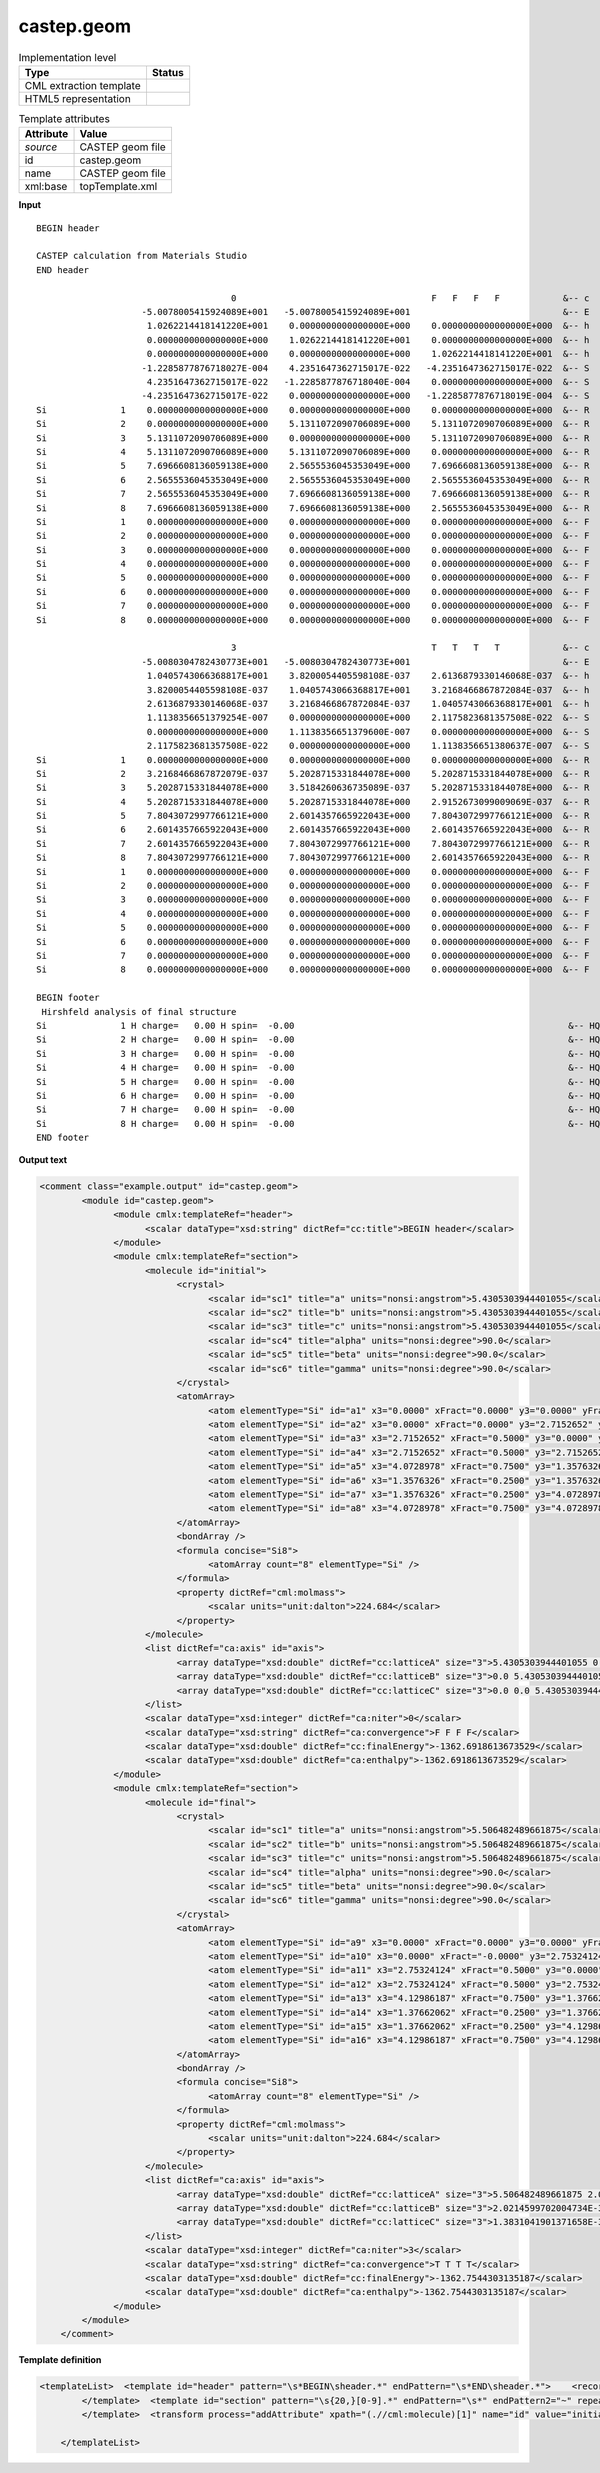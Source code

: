 .. _castep.geom-d3e51486:

castep.geom
===========

.. table:: Implementation level

   +----------------------------------------------------------------------------------------------------------------------------+----------------------------------------------------------------------------------------------------------------------------+
   | Type                                                                                                                       | Status                                                                                                                     |
   +============================================================================================================================+============================================================================================================================+
   | CML extraction template                                                                                                    | |image1|                                                                                                                   |
   +----------------------------------------------------------------------------------------------------------------------------+----------------------------------------------------------------------------------------------------------------------------+
   | HTML5 representation                                                                                                       | |image2|                                                                                                                   |
   +----------------------------------------------------------------------------------------------------------------------------+----------------------------------------------------------------------------------------------------------------------------+

.. table:: Template attributes

   +----------------------------------------------------------------------------------------------------------------------------+----------------------------------------------------------------------------------------------------------------------------+
   | Attribute                                                                                                                  | Value                                                                                                                      |
   +============================================================================================================================+============================================================================================================================+
   | *source*                                                                                                                   | CASTEP geom file                                                                                                           |
   +----------------------------------------------------------------------------------------------------------------------------+----------------------------------------------------------------------------------------------------------------------------+
   | id                                                                                                                         | castep.geom                                                                                                                |
   +----------------------------------------------------------------------------------------------------------------------------+----------------------------------------------------------------------------------------------------------------------------+
   | name                                                                                                                       | CASTEP geom file                                                                                                           |
   +----------------------------------------------------------------------------------------------------------------------------+----------------------------------------------------------------------------------------------------------------------------+
   | xml:base                                                                                                                   | topTemplate.xml                                                                                                            |
   +----------------------------------------------------------------------------------------------------------------------------+----------------------------------------------------------------------------------------------------------------------------+

.. container:: formalpara-title

   **Input**

::

    BEGIN header
     
    CASTEP calculation from Materials Studio                                        
    END header
     
                                         0                                     F   F   F   F            &-- c
                        -5.0078005415924089E+001   -5.0078005415924089E+001                             &-- E
                         1.0262214418141220E+001    0.0000000000000000E+000    0.0000000000000000E+000  &-- h
                         0.0000000000000000E+000    1.0262214418141220E+001    0.0000000000000000E+000  &-- h
                         0.0000000000000000E+000    0.0000000000000000E+000    1.0262214418141220E+001  &-- h
                        -1.2285877876718027E-004    4.2351647362715017E-022   -4.2351647362715017E-022  &-- S
                         4.2351647362715017E-022   -1.2285877876718040E-004    0.0000000000000000E+000  &-- S
                        -4.2351647362715017E-022    0.0000000000000000E+000   -1.2285877876718019E-004  &-- S
    Si              1    0.0000000000000000E+000    0.0000000000000000E+000    0.0000000000000000E+000  &-- R
    Si              2    0.0000000000000000E+000    5.1311072090706089E+000    5.1311072090706089E+000  &-- R
    Si              3    5.1311072090706089E+000    0.0000000000000000E+000    5.1311072090706089E+000  &-- R
    Si              4    5.1311072090706089E+000    5.1311072090706089E+000    0.0000000000000000E+000  &-- R
    Si              5    7.6966608136059138E+000    2.5655536045353049E+000    7.6966608136059138E+000  &-- R
    Si              6    2.5655536045353049E+000    2.5655536045353049E+000    2.5655536045353049E+000  &-- R
    Si              7    2.5655536045353049E+000    7.6966608136059138E+000    7.6966608136059138E+000  &-- R
    Si              8    7.6966608136059138E+000    7.6966608136059138E+000    2.5655536045353049E+000  &-- R
    Si              1    0.0000000000000000E+000    0.0000000000000000E+000    0.0000000000000000E+000  &-- F
    Si              2    0.0000000000000000E+000    0.0000000000000000E+000    0.0000000000000000E+000  &-- F
    Si              3    0.0000000000000000E+000    0.0000000000000000E+000    0.0000000000000000E+000  &-- F
    Si              4    0.0000000000000000E+000    0.0000000000000000E+000    0.0000000000000000E+000  &-- F
    Si              5    0.0000000000000000E+000    0.0000000000000000E+000    0.0000000000000000E+000  &-- F
    Si              6    0.0000000000000000E+000    0.0000000000000000E+000    0.0000000000000000E+000  &-- F
    Si              7    0.0000000000000000E+000    0.0000000000000000E+000    0.0000000000000000E+000  &-- F
    Si              8    0.0000000000000000E+000    0.0000000000000000E+000    0.0000000000000000E+000  &-- F
       
                                         3                                     T   T   T   T            &-- c
                        -5.0080304782430773E+001   -5.0080304782430773E+001                             &-- E
                         1.0405743066368817E+001    3.8200054405598108E-037    2.6136879330146068E-037  &-- h
                         3.8200054405598108E-037    1.0405743066368817E+001    3.2168466867872084E-037  &-- h
                         2.6136879330146068E-037    3.2168466867872084E-037    1.0405743066368817E+001  &-- h
                         1.1138356651379254E-007    0.0000000000000000E+000    2.1175823681357508E-022  &-- S
                         0.0000000000000000E+000    1.1138356651379600E-007    0.0000000000000000E+000  &-- S
                         2.1175823681357508E-022    0.0000000000000000E+000    1.1138356651380637E-007  &-- S
    Si              1    0.0000000000000000E+000    0.0000000000000000E+000    0.0000000000000000E+000  &-- R
    Si              2    3.2168466867872079E-037    5.2028715331844078E+000    5.2028715331844078E+000  &-- R
    Si              3    5.2028715331844078E+000    3.5184260636735089E-037    5.2028715331844078E+000  &-- R
    Si              4    5.2028715331844078E+000    5.2028715331844078E+000    2.9152673099009069E-037  &-- R
    Si              5    7.8043072997766121E+000    2.6014357665922043E+000    7.8043072997766121E+000  &-- R
    Si              6    2.6014357665922043E+000    2.6014357665922043E+000    2.6014357665922043E+000  &-- R
    Si              7    2.6014357665922043E+000    7.8043072997766121E+000    7.8043072997766121E+000  &-- R
    Si              8    7.8043072997766121E+000    7.8043072997766121E+000    2.6014357665922043E+000  &-- R
    Si              1    0.0000000000000000E+000    0.0000000000000000E+000    0.0000000000000000E+000  &-- F
    Si              2    0.0000000000000000E+000    0.0000000000000000E+000    0.0000000000000000E+000  &-- F
    Si              3    0.0000000000000000E+000    0.0000000000000000E+000    0.0000000000000000E+000  &-- F
    Si              4    0.0000000000000000E+000    0.0000000000000000E+000    0.0000000000000000E+000  &-- F
    Si              5    0.0000000000000000E+000    0.0000000000000000E+000    0.0000000000000000E+000  &-- F
    Si              6    0.0000000000000000E+000    0.0000000000000000E+000    0.0000000000000000E+000  &-- F
    Si              7    0.0000000000000000E+000    0.0000000000000000E+000    0.0000000000000000E+000  &-- F
    Si              8    0.0000000000000000E+000    0.0000000000000000E+000    0.0000000000000000E+000  &-- F
     
    BEGIN footer
     Hirshfeld analysis of final structure
    Si              1 H charge=   0.00 H spin=  -0.00                                                    &-- HQS
    Si              2 H charge=   0.00 H spin=  -0.00                                                    &-- HQS
    Si              3 H charge=   0.00 H spin=  -0.00                                                    &-- HQS
    Si              4 H charge=   0.00 H spin=  -0.00                                                    &-- HQS
    Si              5 H charge=   0.00 H spin=  -0.00                                                    &-- HQS
    Si              6 H charge=   0.00 H spin=  -0.00                                                    &-- HQS
    Si              7 H charge=   0.00 H spin=  -0.00                                                    &-- HQS
    Si              8 H charge=   0.00 H spin=  -0.00                                                    &-- HQS
    END footer 
       

.. container:: formalpara-title

   **Output text**

.. code:: xml

   <comment class="example.output" id="castep.geom">
           <module id="castep.geom">
                 <module cmlx:templateRef="header">
                       <scalar dataType="xsd:string" dictRef="cc:title">BEGIN header</scalar>
                 </module>
                 <module cmlx:templateRef="section">
                       <molecule id="initial">
                             <crystal>
                                   <scalar id="sc1" title="a" units="nonsi:angstrom">5.4305303944401055</scalar>
                                   <scalar id="sc2" title="b" units="nonsi:angstrom">5.4305303944401055</scalar>
                                   <scalar id="sc3" title="c" units="nonsi:angstrom">5.4305303944401055</scalar>
                                   <scalar id="sc4" title="alpha" units="nonsi:degree">90.0</scalar>
                                   <scalar id="sc5" title="beta" units="nonsi:degree">90.0</scalar>
                                   <scalar id="sc6" title="gamma" units="nonsi:degree">90.0</scalar>
                             </crystal>
                             <atomArray>
                                   <atom elementType="Si" id="a1" x3="0.0000" xFract="0.0000" y3="0.0000" yFract="0.0000" z3="0.0000" zFract="0.0000" />
                                   <atom elementType="Si" id="a2" x3="0.0000" xFract="0.0000" y3="2.7152652" yFract="0.5000" z3="2.7152652" zFract="0.5000" />
                                   <atom elementType="Si" id="a3" x3="2.7152652" xFract="0.5000" y3="0.0000" yFract="0.0000" z3="2.7152652" zFract="0.5000" />
                                   <atom elementType="Si" id="a4" x3="2.7152652" xFract="0.5000" y3="2.7152652" yFract="0.5000" z3="0.0000" zFract="0.0000" />
                                   <atom elementType="Si" id="a5" x3="4.0728978" xFract="0.7500" y3="1.3576326" yFract="0.2500" z3="4.0728978" zFract="0.7500" />
                                   <atom elementType="Si" id="a6" x3="1.3576326" xFract="0.2500" y3="1.3576326" yFract="0.2500" z3="1.3576326" zFract="0.2500" />
                                   <atom elementType="Si" id="a7" x3="1.3576326" xFract="0.2500" y3="4.0728978" yFract="0.7500" z3="4.0728978" zFract="0.7500" />
                                   <atom elementType="Si" id="a8" x3="4.0728978" xFract="0.7500" y3="4.0728978" yFract="0.7500" z3="1.3576326" zFract="0.2500" />
                             </atomArray>
                             <bondArray />
                             <formula concise="Si8">
                                   <atomArray count="8" elementType="Si" />
                             </formula>
                             <property dictRef="cml:molmass">
                                   <scalar units="unit:dalton">224.684</scalar>
                             </property>
                       </molecule>
                       <list dictRef="ca:axis" id="axis">
                             <array dataType="xsd:double" dictRef="cc:latticeA" size="3">5.4305303944401055 0.0 0.0</array>
                             <array dataType="xsd:double" dictRef="cc:latticeB" size="3">0.0 5.4305303944401055 0.0</array>
                             <array dataType="xsd:double" dictRef="cc:latticeC" size="3">0.0 0.0 5.4305303944401055</array>
                       </list>
                       <scalar dataType="xsd:integer" dictRef="ca:niter">0</scalar>
                       <scalar dataType="xsd:string" dictRef="ca:convergence">F F F F</scalar>
                       <scalar dataType="xsd:double" dictRef="cc:finalEnergy">-1362.6918613673529</scalar>
                       <scalar dataType="xsd:double" dictRef="ca:enthalpy">-1362.6918613673529</scalar>
                 </module>
                 <module cmlx:templateRef="section">
                       <molecule id="final">
                             <crystal>
                                   <scalar id="sc1" title="a" units="nonsi:angstrom">5.506482489661875</scalar>
                                   <scalar id="sc2" title="b" units="nonsi:angstrom">5.506482489661875</scalar>
                                   <scalar id="sc3" title="c" units="nonsi:angstrom">5.506482489661875</scalar>
                                   <scalar id="sc4" title="alpha" units="nonsi:degree">90.0</scalar>
                                   <scalar id="sc5" title="beta" units="nonsi:degree">90.0</scalar>
                                   <scalar id="sc6" title="gamma" units="nonsi:degree">90.0</scalar>
                             </crystal>
                             <atomArray>
                                   <atom elementType="Si" id="a9" x3="0.0000" xFract="0.0000" y3="0.0000" yFract="0.0000" z3="0.0000" zFract="0.0000" />
                                   <atom elementType="Si" id="a10" x3="0.0000" xFract="-0.0000" y3="2.75324124" yFract="0.5000" z3="2.75324124" zFract="0.5000" />
                                   <atom elementType="Si" id="a11" x3="2.75324124" xFract="0.5000" y3="0.0000" yFract="-0.0000" z3="2.75324124" zFract="0.5000" />
                                   <atom elementType="Si" id="a12" x3="2.75324124" xFract="0.5000" y3="2.75324124" yFract="0.5000" z3="0.0000" zFract="-0.0000" />
                                   <atom elementType="Si" id="a13" x3="4.12986187" xFract="0.7500" y3="1.37662062" yFract="0.2500" z3="4.12986187" zFract="0.7500" />
                                   <atom elementType="Si" id="a14" x3="1.37662062" xFract="0.2500" y3="1.37662062" yFract="0.2500" z3="1.37662062" zFract="0.2500" />
                                   <atom elementType="Si" id="a15" x3="1.37662062" xFract="0.2500" y3="4.12986187" yFract="0.7500" z3="4.12986187" zFract="0.7500" />
                                   <atom elementType="Si" id="a16" x3="4.12986187" xFract="0.7500" y3="4.12986187" yFract="0.7500" z3="1.37662062" zFract="0.2500" />
                             </atomArray>
                             <bondArray />
                             <formula concise="Si8">
                                   <atomArray count="8" elementType="Si" />
                             </formula>
                             <property dictRef="cml:molmass">
                                   <scalar units="unit:dalton">224.684</scalar>
                             </property>
                       </molecule>
                       <list dictRef="ca:axis" id="axis">
                             <array dataType="xsd:double" dictRef="cc:latticeA" size="3">5.506482489661875 2.0214599702004734E-37 1.3831041901371658E-37</array>
                             <array dataType="xsd:double" dictRef="cc:latticeB" size="3">2.0214599702004734E-37 5.506482489661875 1.7022820801688194E-37</array>
                             <array dataType="xsd:double" dictRef="cc:latticeC" size="3">1.3831041901371658E-37 1.7022820801688194E-37 5.506482489661875</array>
                       </list>
                       <scalar dataType="xsd:integer" dictRef="ca:niter">3</scalar>
                       <scalar dataType="xsd:string" dictRef="ca:convergence">T T T T</scalar>
                       <scalar dataType="xsd:double" dictRef="cc:finalEnergy">-1362.7544303135187</scalar>
                       <scalar dataType="xsd:double" dictRef="ca:enthalpy">-1362.7544303135187</scalar>
                 </module>
           </module>
       </comment>

.. container:: formalpara-title

   **Template definition**

.. code:: xml

   <templateList>  <template id="header" pattern="\s*BEGIN\sheader.*" endPattern="\s*END\sheader.*">    <record repeat="*">\s*</record>    <record>{X,cc:title}</record>    <transform process="pullup" xpath=".//cml:scalar" />    <transform process="delete" xpath=".//cml:list" />
           </template>  <template id="section" pattern="\s{20,}[0-9].*" endPattern="\s*" endPattern2="~" repeat="*" keep="firstandlast">    <record>{I,ca:niter}{X,ca:convergence}.--\s*c</record>    <record>{E,cc:finalEnergy}{E,ca:enthalpy}.*--\s*E</record>    <record>{3E,cc:latticeA}.*--\s*h</record>    <record>{3E,cc:latticeB}.*--\s*h</record>    <record>{3E,cc:latticeC}.*--\s*h</record>    <record repeat="*">.*--\s*S</record>    <record repeat="*" id="atom">\s*{A,cc:elementType}{I,cc:serial}{E,cc:x3}{E,cc:y3}{E,cc:z3}.*--\s*R</record>    <transform process="operateScalar" xpath=".//cml:scalar[@dictRef='cc:finalEnergy' or @dictRef='ca:enthalpy']" args="operator=multiply operand=27.21139" />    <transform process="operateArray" xpath=".//cml:array[@dictRef='cc:latticeA' or @dictRef='cc:latticeB' or @dictRef='cc:latticeC']" args="operator=multiply operand=0.529177249" />    <transform process="operateScalar" xpath=".//cml:scalar[@dictRef='cc:x3' or @dictRef='cc:y3' or @dictRef='cc:z3']" args="operator=multiply operand=0.529177249" />    <transform process="addChild" xpath=".//cml:list[@cmlx:templateRef='atom']/cml:list" elementName="cml:atom" id="atom" />    <transform process="addAttribute" xpath=".//cml:atom" name="id" value="$string(concat('a', count(preceding::cml:atom)+1))" />    <transform process="addAttribute" xpath=".//cml:atom" name="elementType" value="$string(preceding-sibling::cml:scalar[@dictRef='cc:elementType']/text())" />    <transform process="addAttribute" xpath=".//cml:atom" name="x3" value="$string(preceding-sibling::cml:scalar[@dictRef='cc:x3']/text())" />    <transform process="addAttribute" xpath=".//cml:atom" name="y3" value="$string(preceding-sibling::cml:scalar[@dictRef='cc:y3']/text())" />    <transform process="addAttribute" xpath=".//cml:atom" name="z3" value="$string(preceding-sibling::cml:scalar[@dictRef='cc:z3']/text())" />    <transform process="setValue" xpath=".//cml:atom" value="$string(preceding-sibling::cml:scalar[@dictRef='cc:elementType']/text())" />    <transform process="addChild" xpath="." elementName="cml:atomArray" />    <transform process="move" xpath=".//cml:atom" to="./cml:atomArray" />    <transform process="addChild" xpath="." elementName="cml:list" id="axis" />    <transform process="addAttribute" xpath=".//cml:list[@id='axis']" name="dictRef" value="ca:axis" />    <transform process="move" xpath=".//cml:array[@dictRef='cc:latticeA']" to=".//cml:list[@id='axis']" />    <transform process="move" xpath=".//cml:array[@dictRef='cc:latticeB']" to=".//cml:list[@id='axis']" />    <transform process="move" xpath=".//cml:array[@dictRef='cc:latticeC']" to=".//cml:list[@id='axis']" />    <transform process="createCrystal" xpath=".//cml:atomArray" lattice=".//cml:list[@dictRef='ca:axis']" id="coordinates" connect="no" />    <transform process="delete" xpath="./cml:atomArray" />    <transform process="delete" xpath=".//cml:list[@cmlx:templateRef='atom']" />    <transform process="move" xpath=".//cml:scalar[@dictRef='ca:niter' or @dictRef='ca:convergence' or @dictRef='cc:finalEnergy' or @dictRef='ca:enthalpy']" to="." />    <transform process="delete" xpath=".//cml:list[count(*) = 0]" />    <transform process="delete" xpath=".//cml:list[count(*) = 0]" />                        
           </template>  <transform process="addAttribute" xpath="(.//cml:molecule)[1]" name="id" value="initial" />  <transform process="addAttribute" xpath="(.//cml:molecule)[last()]" name="id" value="final" />
           
       </templateList>

.. |image1| image:: ../../imgs/Total.png
.. |image2| image:: ../../imgs/Total.png
